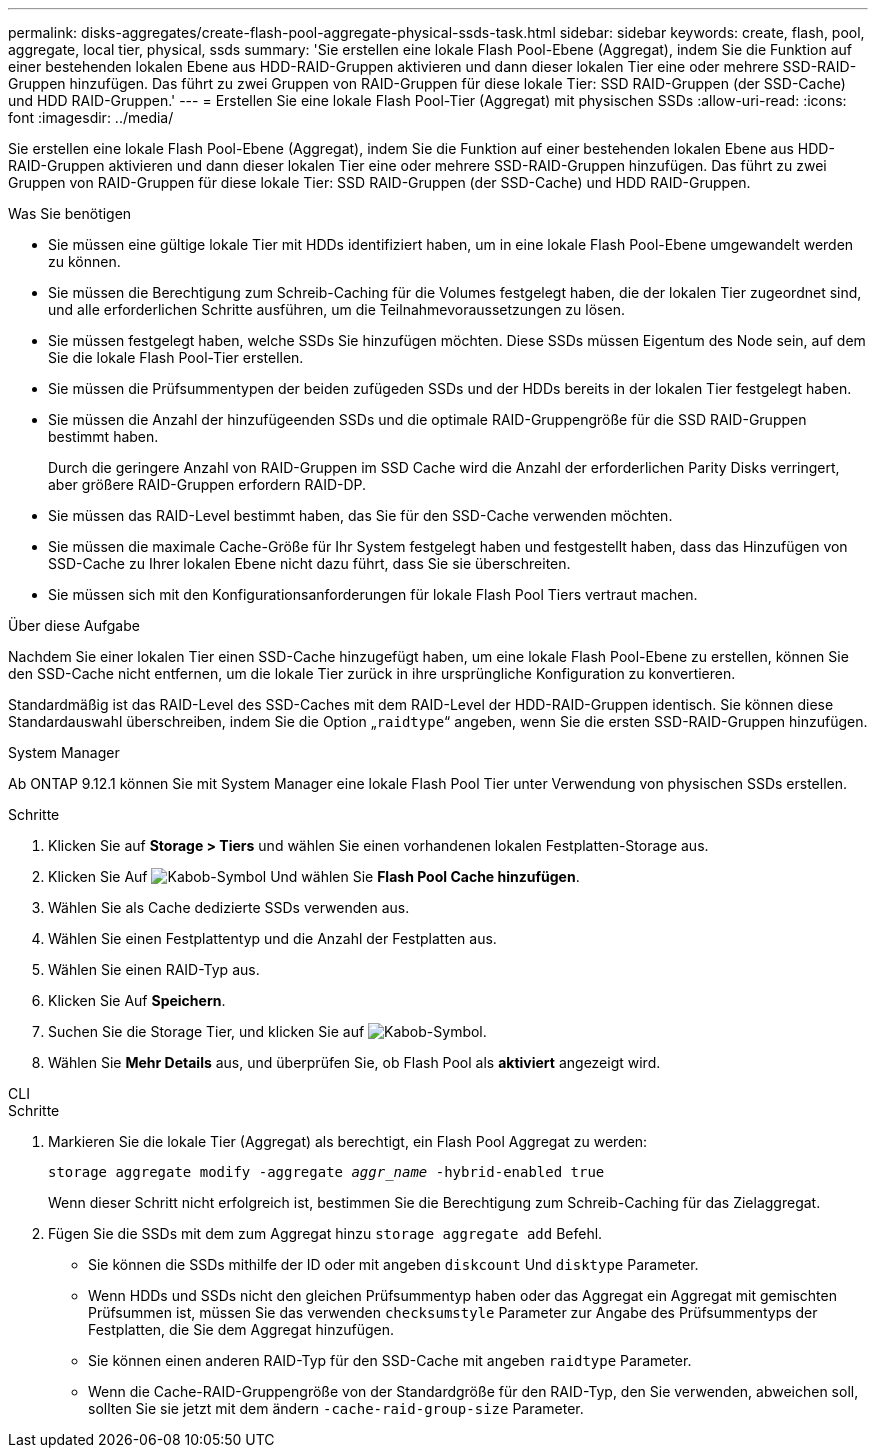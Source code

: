 ---
permalink: disks-aggregates/create-flash-pool-aggregate-physical-ssds-task.html 
sidebar: sidebar 
keywords: create, flash, pool, aggregate, local tier, physical, ssds 
summary: 'Sie erstellen eine lokale Flash Pool-Ebene (Aggregat), indem Sie die Funktion auf einer bestehenden lokalen Ebene aus HDD-RAID-Gruppen aktivieren und dann dieser lokalen Tier eine oder mehrere SSD-RAID-Gruppen hinzufügen. Das führt zu zwei Gruppen von RAID-Gruppen für diese lokale Tier: SSD RAID-Gruppen (der SSD-Cache) und HDD RAID-Gruppen.' 
---
= Erstellen Sie eine lokale Flash Pool-Tier (Aggregat) mit physischen SSDs
:allow-uri-read: 
:icons: font
:imagesdir: ../media/


[role="lead"]
Sie erstellen eine lokale Flash Pool-Ebene (Aggregat), indem Sie die Funktion auf einer bestehenden lokalen Ebene aus HDD-RAID-Gruppen aktivieren und dann dieser lokalen Tier eine oder mehrere SSD-RAID-Gruppen hinzufügen. Das führt zu zwei Gruppen von RAID-Gruppen für diese lokale Tier: SSD RAID-Gruppen (der SSD-Cache) und HDD RAID-Gruppen.

.Was Sie benötigen
* Sie müssen eine gültige lokale Tier mit HDDs identifiziert haben, um in eine lokale Flash Pool-Ebene umgewandelt werden zu können.
* Sie müssen die Berechtigung zum Schreib-Caching für die Volumes festgelegt haben, die der lokalen Tier zugeordnet sind, und alle erforderlichen Schritte ausführen, um die Teilnahmevoraussetzungen zu lösen.
* Sie müssen festgelegt haben, welche SSDs Sie hinzufügen möchten. Diese SSDs müssen Eigentum des Node sein, auf dem Sie die lokale Flash Pool-Tier erstellen.
* Sie müssen die Prüfsummentypen der beiden zufügeden SSDs und der HDDs bereits in der lokalen Tier festgelegt haben.
* Sie müssen die Anzahl der hinzufügeenden SSDs und die optimale RAID-Gruppengröße für die SSD RAID-Gruppen bestimmt haben.
+
Durch die geringere Anzahl von RAID-Gruppen im SSD Cache wird die Anzahl der erforderlichen Parity Disks verringert, aber größere RAID-Gruppen erfordern RAID-DP.

* Sie müssen das RAID-Level bestimmt haben, das Sie für den SSD-Cache verwenden möchten.
* Sie müssen die maximale Cache-Größe für Ihr System festgelegt haben und festgestellt haben, dass das Hinzufügen von SSD-Cache zu Ihrer lokalen Ebene nicht dazu führt, dass Sie sie überschreiten.
* Sie müssen sich mit den Konfigurationsanforderungen für lokale Flash Pool Tiers vertraut machen.


.Über diese Aufgabe
Nachdem Sie einer lokalen Tier einen SSD-Cache hinzugefügt haben, um eine lokale Flash Pool-Ebene zu erstellen, können Sie den SSD-Cache nicht entfernen, um die lokale Tier zurück in ihre ursprüngliche Konfiguration zu konvertieren.

Standardmäßig ist das RAID-Level des SSD-Caches mit dem RAID-Level der HDD-RAID-Gruppen identisch. Sie können diese Standardauswahl überschreiben, indem Sie die Option „`raidtype`“ angeben, wenn Sie die ersten SSD-RAID-Gruppen hinzufügen.

[role="tabbed-block"]
====
.System Manager
--
Ab ONTAP 9.12.1 können Sie mit System Manager eine lokale Flash Pool Tier unter Verwendung von physischen SSDs erstellen.

.Schritte
. Klicken Sie auf *Storage > Tiers* und wählen Sie einen vorhandenen lokalen Festplatten-Storage aus.
. Klicken Sie Auf image:icon_kabob.gif["Kabob-Symbol"] Und wählen Sie *Flash Pool Cache hinzufügen*.
. Wählen Sie als Cache dedizierte SSDs verwenden aus.
. Wählen Sie einen Festplattentyp und die Anzahl der Festplatten aus.
. Wählen Sie einen RAID-Typ aus.
. Klicken Sie Auf *Speichern*.
. Suchen Sie die Storage Tier, und klicken Sie auf image:icon_kabob.gif["Kabob-Symbol"].
. Wählen Sie *Mehr Details* aus, und überprüfen Sie, ob Flash Pool als *aktiviert* angezeigt wird.


--
.CLI
--
.Schritte
. Markieren Sie die lokale Tier (Aggregat) als berechtigt, ein Flash Pool Aggregat zu werden:
+
`storage aggregate modify -aggregate _aggr_name_ -hybrid-enabled true`

+
Wenn dieser Schritt nicht erfolgreich ist, bestimmen Sie die Berechtigung zum Schreib-Caching für das Zielaggregat.

. Fügen Sie die SSDs mit dem zum Aggregat hinzu `storage aggregate add` Befehl.
+
** Sie können die SSDs mithilfe der ID oder mit angeben `diskcount` Und `disktype` Parameter.
** Wenn HDDs und SSDs nicht den gleichen Prüfsummentyp haben oder das Aggregat ein Aggregat mit gemischten Prüfsummen ist, müssen Sie das verwenden `checksumstyle` Parameter zur Angabe des Prüfsummentyps der Festplatten, die Sie dem Aggregat hinzufügen.
** Sie können einen anderen RAID-Typ für den SSD-Cache mit angeben `raidtype` Parameter.
** Wenn die Cache-RAID-Gruppengröße von der Standardgröße für den RAID-Typ, den Sie verwenden, abweichen soll, sollten Sie sie jetzt mit dem ändern `-cache-raid-group-size` Parameter.




--
====